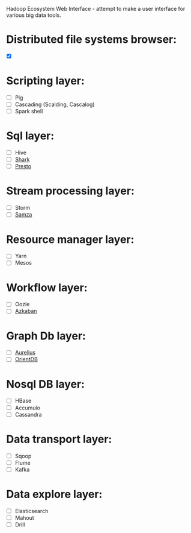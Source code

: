 [[https://travis-ci.org/petro-rudenko/hewi/][https://travis-ci.org/petro-rudenko/hewi.png]]

Hadoop Ecosystem Web Interface - attempt to make a user interface for various big data tools.

* Distributed file systems browser:
- [X]  [[http://i.imm.io/1kvBK.png]]
  
* Scripting layer:
- [ ] Pig
- [ ] Cascading (Scalding, Cascalog)
- [ ] Spark shell

* Sql layer:
- [ ] Hive
- [ ] [[https://github.com/amplab/shark/wiki][Shark]]
- [ ] [[http://prestodb.io/][Presto]]

* Stream processing layer:
- [ ] Storm
- [ ] [[http://samza.incubator.apache.org/][Samza]]

* Resource manager layer:
- [ ] Yarn
- [ ] Mesos

* Workflow layer:
- [ ] Oozie
- [ ] [[http://data.linkedin.com/opensource/azkaban][Azkaban]]

* Graph Db layer:
- [ ] [[http://thinkaurelius.com/][Aurelius]]
- [ ] [[http://www.orientdb.org/][OrientDB]]

* Nosql DB layer:
- [ ] HBase
- [ ] Accumulo
- [ ] Cassandra

* Data transport layer:
- [ ] Sqoop
- [ ] Flume
- [ ] Kafka

* Data explore layer:
- [ ] Elasticsearch
- [ ] Mahout
- [ ] Drill
